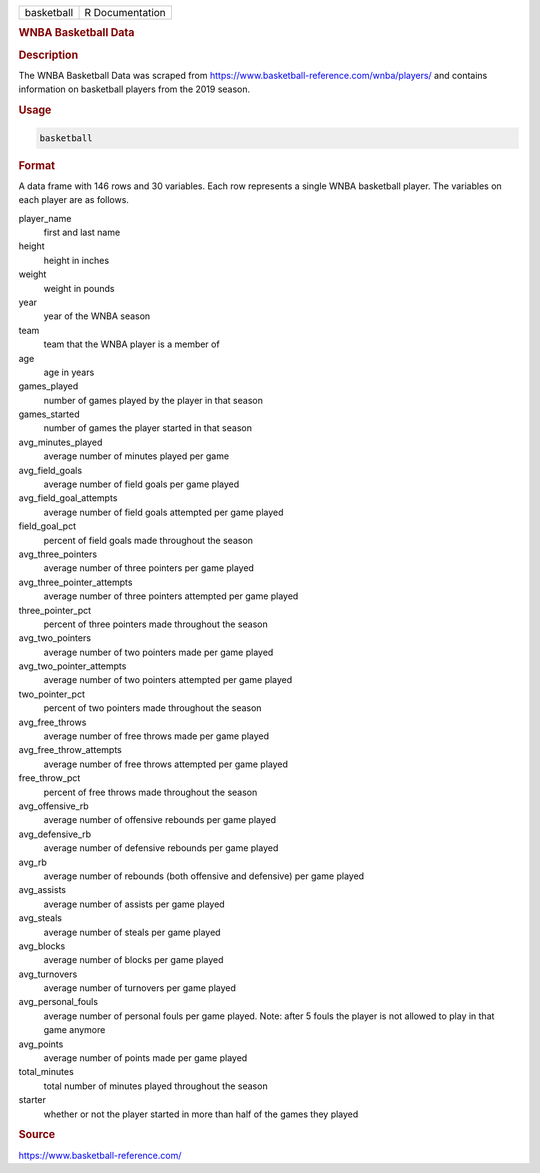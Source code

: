 .. container::

   .. container::

      ========== ===============
      basketball R Documentation
      ========== ===============

      .. rubric:: WNBA Basketball Data
         :name: wnba-basketball-data

      .. rubric:: Description
         :name: description

      The WNBA Basketball Data was scraped from
      https://www.basketball-reference.com/wnba/players/ and contains
      information on basketball players from the 2019 season.

      .. rubric:: Usage
         :name: usage

      .. code:: R

         basketball

      .. rubric:: Format
         :name: format

      A data frame with 146 rows and 30 variables. Each row represents a
      single WNBA basketball player. The variables on each player are as
      follows.

      player_name
         first and last name

      height
         height in inches

      weight
         weight in pounds

      year
         year of the WNBA season

      team
         team that the WNBA player is a member of

      age
         age in years

      games_played
         number of games played by the player in that season

      games_started
         number of games the player started in that season

      avg_minutes_played
         average number of minutes played per game

      avg_field_goals
         average number of field goals per game played

      avg_field_goal_attempts
         average number of field goals attempted per game played

      field_goal_pct
         percent of field goals made throughout the season

      avg_three_pointers
         average number of three pointers per game played

      avg_three_pointer_attempts
         average number of three pointers attempted per game played

      three_pointer_pct
         percent of three pointers made throughout the season

      avg_two_pointers
         average number of two pointers made per game played

      avg_two_pointer_attempts
         average number of two pointers attempted per game played

      two_pointer_pct
         percent of two pointers made throughout the season

      avg_free_throws
         average number of free throws made per game played

      avg_free_throw_attempts
         average number of free throws attempted per game played

      free_throw_pct
         percent of free throws made throughout the season

      avg_offensive_rb
         average number of offensive rebounds per game played

      avg_defensive_rb
         average number of defensive rebounds per game played

      avg_rb
         average number of rebounds (both offensive and defensive) per
         game played

      avg_assists
         average number of assists per game played

      avg_steals
         average number of steals per game played

      avg_blocks
         average number of blocks per game played

      avg_turnovers
         average number of turnovers per game played

      avg_personal_fouls
         average number of personal fouls per game played. Note: after 5
         fouls the player is not allowed to play in that game anymore

      avg_points
         average number of points made per game played

      total_minutes
         total number of minutes played throughout the season

      starter
         whether or not the player started in more than half of the
         games they played

      .. rubric:: Source
         :name: source

      https://www.basketball-reference.com/
